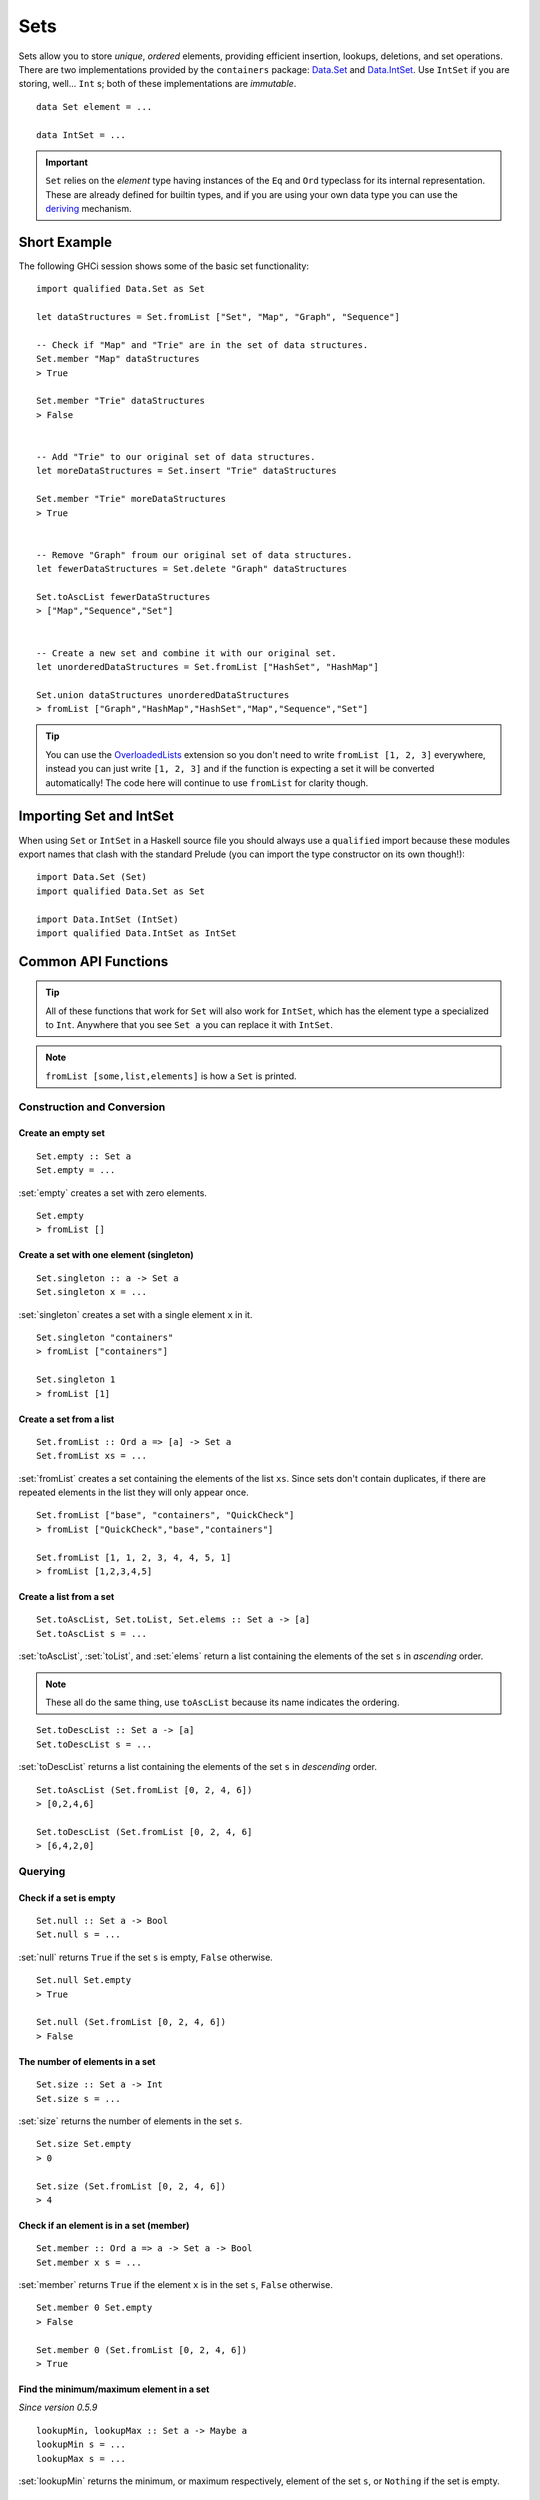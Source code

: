 Sets
====

.. highlight:: haskell

Sets allow you to store *unique*, *ordered* elements, providing efficient
insertion, lookups, deletions, and set operations. There are two implementations
provided by the ``containers`` package: `Data.Set
<https://hackage.haskell.org/package/containers/docs/Data-Set.html>`_ and
`Data.IntSet
<https://hackage.haskell.org/package/containers/docs/Data-IntSet.html>`_. Use
``IntSet`` if you are storing, well... ``Int`` s; both of these implementations
are *immutable*.

::

    data Set element = ...

    data IntSet = ...

.. IMPORTANT::
   ``Set`` relies on the `element` type having instances of the ``Eq`` and
   ``Ord`` typeclass for its internal representation. These are already defined
   for builtin types, and if you are using your own data type you can use the
   `deriving
   <https://en.wikibooks.org/wiki/Haskell/Classes_and_types#Deriving>`_
   mechanism.


Short Example
-------------

The following GHCi session shows some of the basic set functionality::

    import qualified Data.Set as Set

    let dataStructures = Set.fromList ["Set", "Map", "Graph", "Sequence"]

    -- Check if "Map" and "Trie" are in the set of data structures.
    Set.member "Map" dataStructures
    > True

    Set.member "Trie" dataStructures
    > False


    -- Add "Trie" to our original set of data structures.
    let moreDataStructures = Set.insert "Trie" dataStructures

    Set.member "Trie" moreDataStructures
    > True


    -- Remove "Graph" froum our original set of data structures.
    let fewerDataStructures = Set.delete "Graph" dataStructures

    Set.toAscList fewerDataStructures
    > ["Map","Sequence","Set"]


    -- Create a new set and combine it with our original set.
    let unorderedDataStructures = Set.fromList ["HashSet", "HashMap"]

    Set.union dataStructures unorderedDataStructures
    > fromList ["Graph","HashMap","HashSet","Map","Sequence","Set"]


.. TIP:: You can use the `OverloadedLists
	 <https://ghc.haskell.org/trac/ghc/wiki/OverloadedLists>`_ extension so
	 you don't need to write ``fromList [1, 2, 3]`` everywhere, instead you
	 can just write ``[1, 2, 3]`` and if the function is expecting a set it
	 will be converted automatically! The code here will continue to use
	 ``fromList`` for clarity though.


Importing Set and IntSet
------------------------

When using ``Set`` or ``IntSet`` in a Haskell source file you should always use
a ``qualified`` import because these modules export names that clash with the
standard Prelude (you can import the type constructor on its own though!):

::

    import Data.Set (Set)
    import qualified Data.Set as Set

    import Data.IntSet (IntSet)
    import qualified Data.IntSet as IntSet


Common API Functions
--------------------

.. TIP::
   All of these functions that work for ``Set`` will also work for ``IntSet``,
   which has the element type ``a`` specialized to ``Int``. Anywhere that you
   see ``Set a`` you can replace it with ``IntSet``.

.. NOTE::
   ``fromList [some,list,elements]`` is how a ``Set`` is printed.


Construction and Conversion
^^^^^^^^^^^^^^^^^^^^^^^^^^^

Create an empty set
"""""""""""""""""""

::

    Set.empty :: Set a
    Set.empty = ...

:set:`empty` creates a set with zero elements.

::

    Set.empty
    > fromList []

Create a set with one element (singleton)
"""""""""""""""""""""""""""""""""""""""""

::

    Set.singleton :: a -> Set a
    Set.singleton x = ...

:set:`singleton` creates a set with a single element ``x`` in it.

::

    Set.singleton "containers"
    > fromList ["containers"]

    Set.singleton 1
    > fromList [1]

Create a set from a list
""""""""""""""""""""""""

::

    Set.fromList :: Ord a => [a] -> Set a
    Set.fromList xs = ...

:set:`fromList` creates a set containing the elements of the list ``xs``. Since
sets don't contain duplicates, if there are repeated elements in the list they
will only appear once.

::

    Set.fromList ["base", "containers", "QuickCheck"]
    > fromList ["QuickCheck","base","containers"]

    Set.fromList [1, 1, 2, 3, 4, 4, 5, 1]
    > fromList [1,2,3,4,5]

Create a list from a set
""""""""""""""""""""""""

::

    Set.toAscList, Set.toList, Set.elems :: Set a -> [a]
    Set.toAscList s = ...

:set:`toAscList`, :set:`toList`, and :set:`elems` return a list containing the
elements of the set ``s`` in *ascending* order.

.. NOTE::
   These all do the same thing, use ``toAscList`` because its name indicates the
   ordering.

::

    Set.toDescList :: Set a -> [a]
    Set.toDescList s = ...

:set:`toDescList` returns a list containing the elements of the set ``s`` in
*descending* order.

::

    Set.toAscList (Set.fromList [0, 2, 4, 6])
    > [0,2,4,6]

    Set.toDescList (Set.fromList [0, 2, 4, 6]
    > [6,4,2,0]


Querying
^^^^^^^^

Check if a set is empty
"""""""""""""""""""""""

::

    Set.null :: Set a -> Bool
    Set.null s = ...

:set:`null` returns ``True`` if the set ``s`` is empty, ``False`` otherwise.

::

    Set.null Set.empty
    > True

    Set.null (Set.fromList [0, 2, 4, 6])
    > False


The number of elements in a set
"""""""""""""""""""""""""""""""

::

    Set.size :: Set a -> Int
    Set.size s = ...

:set:`size` returns the number of elements in the set ``s``.

::

    Set.size Set.empty
    > 0

    Set.size (Set.fromList [0, 2, 4, 6])
    > 4

Check if an element is in a set (member)
""""""""""""""""""""""""""""""""""""""""

::

    Set.member :: Ord a => a -> Set a -> Bool
    Set.member x s = ...

:set:`member` returns ``True`` if the element ``x`` is in the set ``s``,
``False`` otherwise.

::

    Set.member 0 Set.empty
    > False

    Set.member 0 (Set.fromList [0, 2, 4, 6])
    > True

Find the minimum/maximum element in a set
"""""""""""""""""""""""""""""""""""""""""

*Since version 0.5.9*

::

   lookupMin, lookupMax :: Set a -> Maybe a
   lookupMin s = ...
   lookupMax s = ...

:set:`lookupMin` returns the minimum, or maximum respectively, element of the
set ``s``, or ``Nothing`` if the set is empty.

::

    Set.lookupMin Set.empty
    > Nothing

    Set.lookupMin (Set.fromList [0, 2, 4, 6])
    > Just 0

    Set.lookupMax (Set.fromList [0, 2, 4, 6])
    > Just 6

.. WARNING::
   Unless you're using an old version of ``containers`` **DO NOT** use
   ``Set.findMin`` or ``Set.findMax``, they are partial and throw a runtime
   error if the set is empty.

Modification
^^^^^^^^^^^^

Adding a new element to a set
"""""""""""""""""""""""""""""

::

    Set.insert :: Ord a => a -> Set a -> Set a
    Set.insert x s = ...

:set:`insert` places the element ``x`` into the set ``s``, replacing an existing
equal element if it already exists.

::

    Set.insert 100 Set.empty
    > fromList [100]

    Set.insert 0 (Set.fromList [0, 2, 4, 6])
    > fromList [0,2,4,6]

Removing an element from a set
""""""""""""""""""""""""""""""

::

    Set.delete :: Ord a => a -> Set a -> Set a
    Set.delete x s = ...

:set:`delete` the element ``x`` from the set ``s``, if it’s not a member it
leaves the set unchanged.

::

    Set.delete 0 (Set.fromList [0, 2, 4, 6])
    > fromList [2,4,6]

Filtering elements from a set
"""""""""""""""""""""""""""""

::

    Set.filter :: (a -> Bool) -> Set a -> Set a
    Set.filter predicate s = ...

:set:`filter` produces a set consisting of all elements of ``s`` for which the
     ``predicate`` returns ``True``.

::

    Set.filter (==0) (Set.fromList [0, 2, 4, 6])
    > fromList [0]


Set Operations
^^^^^^^^^^^^^^

Union
"""""

::

    Set.union :: Ord a => Set a -> Set a -> Set a
    Set.union l r = ...

:set:`union` returns a set containing all elements that are in either of the two
sets ``l`` or ``r`` (`set union
<https://en.wikipedia.org/wiki/Union_(set_theory)>`_).

::

    Set.union Set.empty (Set.fromList [0, 2, 4, 6])
    > fromList [0,2,4,6]

    Set.union (Set.fromList [1, 3, 5, 7]) (Set.fromList [0, 2, 4, 6])
    > fromList [0,1,2,3,4,5,6,7]

Intersection
""""""""""""

::

    Set.intersection :: Ord a => Set a -> Set a -> Set a
    Set.intersection l r = ...

:set:`intersection` returns a set the elements that are in both sets ``l`` and
``r`` (`set intersection
<https://en.wikipedia.org/wiki/Intersection_(set_theory)>`_).

::

    Set.intersection Set.empty (Set.fromList [0, 2, 4, 6])
    > fromList []

    Set.intersection (Set.fromList [1, 3, 5, 7]) (Set.fromList [0, 2, 4, 6])
    > fromList []

    Set.intersection (Set.singleton 0) (Set.fromList [0, 2, 4, 6])
    > fromList [0]

Difference
""""""""""

::

    Set.difference :: Ord a => Set a -> Set a -> Set a
    Set.difference l r = ...

:set:`difference` returns a set containing the elements that are in the first
set ``l`` but not the second set ``r`` (`set difference/relative compliment
<https://en.wikipedia.org/wiki/Complement_(set_theory)#Relative_complement>`_).

::

    Set.difference (Set.fromList [0, 2, 4, 6]) Set.empty
    > fromList [0,2,4,6]

    Set.difference (Set.fromList [0, 2, 4, 6]) (Set.fromList [1, 3, 5, 7])
    > fromList [0,2,4,6]

    Set.difference (Set.fromList [0, 2, 4, 6]) (Set.singleton 0)
    > fromList [2,4,6]

Subset
""""""

::

    Set.isSubsetOf :: Ord a => Set a -> Set a -> Bool
    Set.isSubsetOf l r = ...

:set:`isSubsetOf` returns ``True`` if all elements in the first set ``l`` are
also in the second set ``r`` (`subset <https://en.wikipedia.org/wiki/Subset>`_).

.. NOTE::
   We use `infix notation
   <https://wiki.haskell.org/Infix_operator#Using_infix_functions_with_prefix_notation>`_
   so that it reads nicer. These are back-ticks (`), not single quotes (').

::

    Set.empty `Set.isSubsetOf` Set.empty
    > True

    Set.empty `Set.isSubsetOf` (Set.fromList [0, 2, 4, 6])
    > True

    (Set.singleton 0) `Set.isSubsetOf` (Set.fromList [0, 2, 4, 6])
    > True

    (Set.singleton 1) `Set.isSubsetOf` (Set.fromList [0, 2, 4, 6])
    > False


Typeclass Instances
-------------------

``Set`` is an instance of a number of common typeclasses, for the full list see
the `docs
<https://hackage.haskell.org/package/containers-0.5.10.2/docs/Data-Set.html#t:Set>`_.

.. NOTE::
   Some constraints have been left out for brevity, and the types given below
   are specialized to ``Set``; the true types are more general.

- `Show
  <https://hackage.haskell.org/package/base-4.10.1.0/docs/Prelude.html#t:Show>`_ -
  conversion to string: ``show :: Show a => Set a -> String``
- `Eq
  <https://hackage.haskell.org/package/base-4.10.1.0/docs/Prelude.html#t:Eq>`_ -
  equality check: ``(==) :: Eq a => Set a -> Set a -> Bool``
- `Ord
  <https://hackage.haskell.org/package/base-4.10.1.0/docs/Prelude.html#t:Ord>`_ -
  comparison: ``(<) :: Ord a => Set a -> Set a -> Bool``
- `Foldable <https://wiki.haskell.org/Typeclassopedia#Foldable>`_ - collapse
  into summary value: ``foldr :: (a -> b -> b) -> b -> Set a -> b``
- `Semigroup <https://wiki.haskell.org/Typeclassopedia#Semigroup>`_ - combine
  two things together (`union`_): ``(<>) :: Set a -> Set a -> Seq a``
- `Monoid <https://wiki.haskell.org/Typeclassopedia#Monoid>`_  - a semigroup
  with an identity element: ``mempty :: Seq a``


Serialization
-------------

The best way to serialize and deserialize sets is to use one of the many
libraries which already supports serializing sets. `binary
<https://hackage.haskell.org/package/binary>`_, `cereal
<https://hackage.haskell.org/package/cereal>`_, and `store
<https://hackage.haskell.org/package/store>`_ are some common libraries that
people use.

.. TIP::
   If you are writing custom serialization code use `fromDistinctAscList
   <https://hackage.haskell.org/package/containers-0.5.10.2/docs/Data-Set.html#v:fromDistinctAscList>`_
   (see `#405 <https://github.com/haskell/containers/issues/405>`_ for more
   info).

Performance
-----------

The API docs are annotated with the Big-*O* complexities of each of the set
operations. For benchmarks see the `haskell-perf/sets
<https://github.com/haskell-perf/sets>`_ page.


Looking for more?
-----------------

Didn't find what you're looking for? This tutorial only covered the most common
set functions, for a full list of functions see the `Set
<https://hackage.haskell.org/package/containers/docs/Data-Set.html>`_ and `IntSet
<https://hackage.haskell.org/package/containers/docs/Data-IntSet.html>`_ API
documentation.
